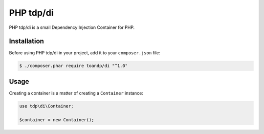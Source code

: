 PHP tdp/di
======

PHP tdp/di is a small Dependency Injection Container for PHP.

Installation
------------

Before using PHP tdp/di in your project, add it to your ``composer.json`` file:

.. code-block:: bash

    $ ./composer.phar require toandp/di "^1.0"

Usage
-----

Creating a container is a matter of creating a ``Container`` instance:

.. code-block:: php

    use tdp\di\Container;

    $container = new Container();